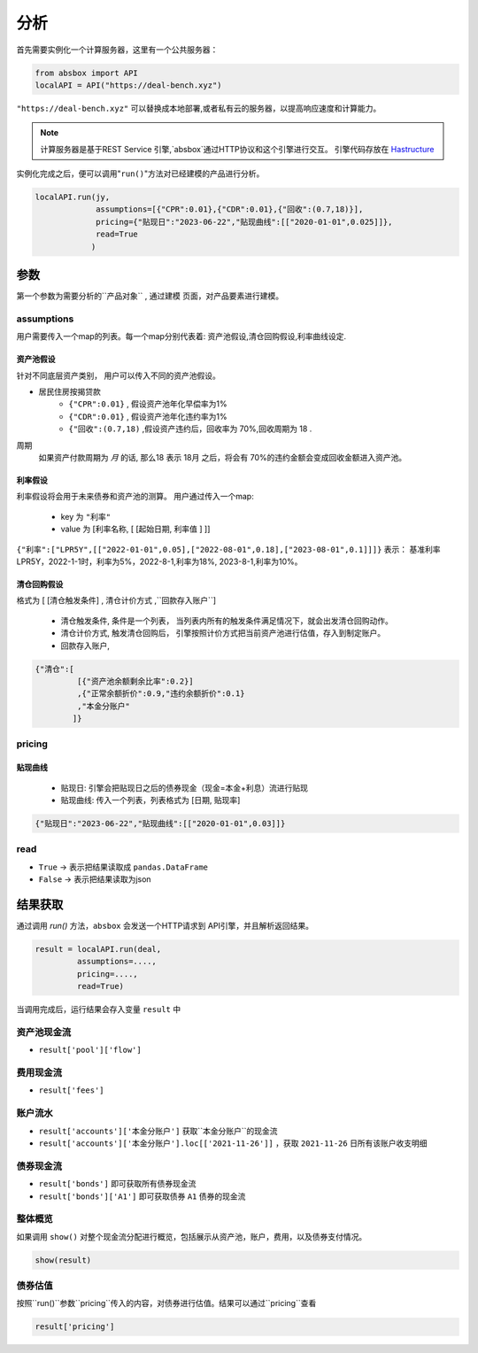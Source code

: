 分析
======

首先需要实例化一个计算服务器，这里有一个公共服务器：


.. code-block:: python

   from absbox import API
   localAPI = API("https://deal-bench.xyz")


``"https://deal-bench.xyz"`` 可以替换成本地部署,或者私有云的服务器，以提高响应速度和计算能力。

.. note::
   计算服务器是基于REST Service 引擎,`absbox`通过HTTP协议和这个引擎进行交互。
   引擎代码存放在 `Hastructure <https://github.com/yellowbean/Hastructure>`_


实例化完成之后，便可以调用"``run()``"方法对已经建模的产品进行分析。

.. code-block:: python

  localAPI.run(jy,
               assumptions=[{"CPR":0.01},{"CDR":0.01},{"回收":(0.7,18)}],
               pricing={"贴现日":"2023-06-22","贴现曲线":[["2020-01-01",0.025]]},
               read=True
              )

参数
-----
第一个参数为需要分析的``产品对象`` , 通过建模 页面，对产品要素进行建模。

assumptions
^^^^^
用户需要传入一个map的列表。每一个map分别代表着: 资产池假设,清仓回购假设,利率曲线设定.

资产池假设
""""
针对不同底层资产类别， 用户可以传入不同的资产池假设。

* 居民住房按揭贷款
   * ``{"CPR":0.01}`` , 假设资产池年化早偿率为1%
   * ``{"CDR":0.01}`` , 假设资产池年化违约率为1%
   * ``{"回收":(0.7,18)`` ,假设资产违约后，回收率为 70%,回收周期为 18 .

周期
    如果资产付款周期为 *月* 的话, 那么18 表示 18月 之后，将会有 70%的违约金额会变成回收金额进入资产池。


利率假设
""""

利率假设将会用于未来债券和资产池的测算。 用户通过传入一个map:

  * key 为 ``"利率"``
  * value 为 [``利率名称``, [ [``起始日期``, ``利率值`` ]    ]]

``{"利率":["LPR5Y",[["2022-01-01",0.05],["2022-08-01",0.18],["2023-08-01",0.1]]]}``
表示： 基准利率LPR5Y，2022-1-1时，利率为5%，2022-8-1,利率为18%, 2023-8-1,利率为10%。

清仓回购假设
""""
格式为 [ [``清仓触发条件``]  , ``清仓计价方式``  ,``回款存入账户``]

  * ``清仓触发条件``, 条件是一个列表， 当列表内所有的触发条件满足情况下，就会出发清仓回购动作。
  * ``清仓计价方式``, 触发清仓回购后， 引擎按照计价方式把当前资产池进行估值，存入到制定账户。
  * ``回款存入账户``,

.. code-block:: python

   {"清仓":[
            [{"资产池余额剩余比率":0.2}]
            ,{"正常余额折价":0.9,"违约余额折价":0.1}
            ,"本金分账户"
           ]}


pricing
^^^^^

贴现曲线
""""

  * 贴现日:  引擎会把贴现日之后的债券现金（现金=本金+利息）流进行贴现
  * 贴现曲线:  传入一个列表，列表格式为 [``日期``, ``贴现率``]

.. code-block:: python

  {"贴现日":"2023-06-22","贴现曲线":[["2020-01-01",0.03]]}

read
^^^^^
* ``True`` -> 表示把结果读取成 ``pandas.DataFrame``
* ``False`` -> 表示把结果读取为json

结果获取
-----
通过调用 `run()` 方法，``absbox`` 会发送一个HTTP请求到 API引擎，并且解析返回结果。

.. code-block:: python

    result = localAPI.run(deal,
             assumptions=....,
             pricing=....,
             read=True)

当调用完成后，运行结果会存入变量 ``result`` 中

资产池现金流
^^^^

* ``result['pool']['flow']``

费用现金流
^^^^

* ``result['fees']``

账户流水
^^^^

* ``result['accounts']['本金分账户']`` 获取``本金分账户``的现金流
* ``result['accounts']['本金分账户'].loc[['2021-11-26']]`` ，获取 ``2021-11-26`` 日所有该账户收支明细


债券现金流
^^^^

* ``result['bonds']`` 即可获取所有债券现金流
* ``result['bonds']['A1']`` 即可获取债券 ``A1`` 债券的现金流

整体概览
^^^^
如果调用 ``show()`` 对整个现金流分配进行概览，包括展示从资产池，账户，费用，以及债券支付情况。

.. code-block:: python

  show(result)

债券估值
^^^^

按照``run()``参数``pricing``传入的内容，对债券进行估值。结果可以通过``pricing``查看

.. code-block:: python

  result['pricing']